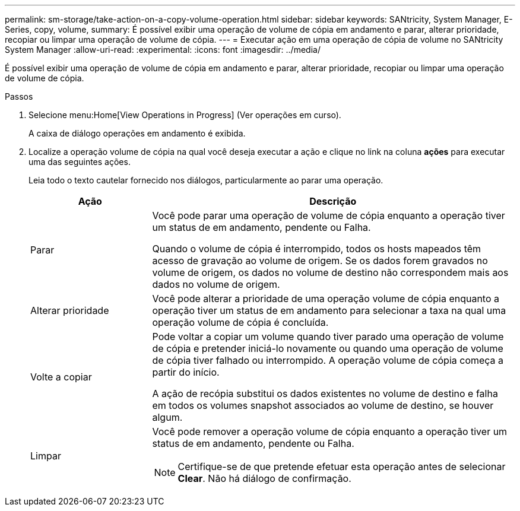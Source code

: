 ---
permalink: sm-storage/take-action-on-a-copy-volume-operation.html 
sidebar: sidebar 
keywords: SANtricity, System Manager, E-Series, copy, volume, 
summary: É possível exibir uma operação de volume de cópia em andamento e parar, alterar prioridade, recopiar ou limpar uma operação de volume de cópia. 
---
= Executar ação em uma operação de cópia de volume no SANtricity System Manager
:allow-uri-read: 
:experimental: 
:icons: font
:imagesdir: ../media/


[role="lead"]
É possível exibir uma operação de volume de cópia em andamento e parar, alterar prioridade, recopiar ou limpar uma operação de volume de cópia.

.Passos
. Selecione menu:Home[View Operations in Progress] (Ver operações em curso).
+
A caixa de diálogo operações em andamento é exibida.

. Localize a operação volume de cópia na qual você deseja executar a ação e clique no link na coluna *ações* para executar uma das seguintes ações.
+
Leia todo o texto cautelar fornecido nos diálogos, particularmente ao parar uma operação.

+
[cols="25h,~"]
|===
| Ação | Descrição 


 a| 
Parar
 a| 
Você pode parar uma operação de volume de cópia enquanto a operação tiver um status de em andamento, pendente ou Falha.

Quando o volume de cópia é interrompido, todos os hosts mapeados têm acesso de gravação ao volume de origem. Se os dados forem gravados no volume de origem, os dados no volume de destino não correspondem mais aos dados no volume de origem.



 a| 
Alterar prioridade
 a| 
Você pode alterar a prioridade de uma operação volume de cópia enquanto a operação tiver um status de em andamento para selecionar a taxa na qual uma operação volume de cópia é concluída.



 a| 
Volte a copiar
 a| 
Pode voltar a copiar um volume quando tiver parado uma operação de volume de cópia e pretender iniciá-lo novamente ou quando uma operação de volume de cópia tiver falhado ou interrompido. A operação volume de cópia começa a partir do início.

A ação de recópia substitui os dados existentes no volume de destino e falha em todos os volumes snapshot associados ao volume de destino, se houver algum.



 a| 
Limpar
 a| 
Você pode remover a operação volume de cópia enquanto a operação tiver um status de em andamento, pendente ou Falha.

[NOTE]
====
Certifique-se de que pretende efetuar esta operação antes de selecionar *Clear*. Não há diálogo de confirmação.

====
|===

